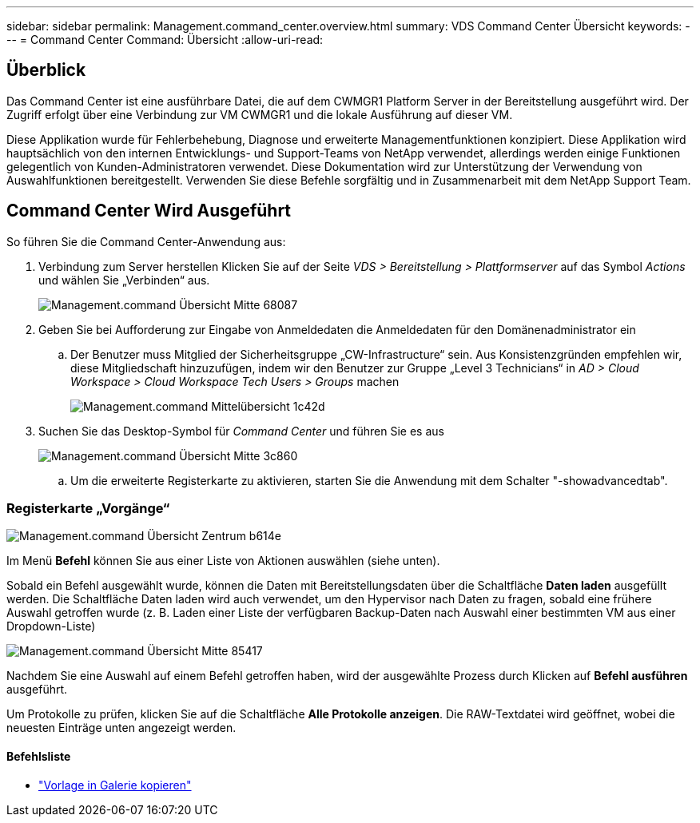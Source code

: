 ---
sidebar: sidebar 
permalink: Management.command_center.overview.html 
summary: VDS Command Center Übersicht 
keywords:  
---
= Command Center Command: Übersicht
:allow-uri-read: 




== Überblick

Das Command Center ist eine ausführbare Datei, die auf dem CWMGR1 Platform Server in der Bereitstellung ausgeführt wird. Der Zugriff erfolgt über eine Verbindung zur VM CWMGR1 und die lokale Ausführung auf dieser VM.

Diese Applikation wurde für Fehlerbehebung, Diagnose und erweiterte Managementfunktionen konzipiert. Diese Applikation wird hauptsächlich von den internen Entwicklungs- und Support-Teams von NetApp verwendet, allerdings werden einige Funktionen gelegentlich von Kunden-Administratoren verwendet. Diese Dokumentation wird zur Unterstützung der Verwendung von Auswahlfunktionen bereitgestellt. Verwenden Sie diese Befehle sorgfältig und in Zusammenarbeit mit dem NetApp Support Team.



== Command Center Wird Ausgeführt

.So führen Sie die Command Center-Anwendung aus:
. Verbindung zum Server herstellen Klicken Sie auf der Seite _VDS > Bereitstellung > Plattformserver_ auf das Symbol _Actions_ und wählen Sie „Verbinden“ aus.
+
image::Management.command_center_overview-68087.png[Management.command Übersicht Mitte 68087]

. Geben Sie bei Aufforderung zur Eingabe von Anmeldedaten die Anmeldedaten für den Domänenadministrator ein
+
.. Der Benutzer muss Mitglied der Sicherheitsgruppe „CW-Infrastructure“ sein. Aus Konsistenzgründen empfehlen wir, diese Mitgliedschaft hinzuzufügen, indem wir den Benutzer zur Gruppe „Level 3 Technicians“ in _AD > Cloud Workspace > Cloud Workspace Tech Users > Groups_ machen
+
image::Management.command_center_overview-1c42d.png[Management.command Mittelübersicht 1c42d]



. Suchen Sie das Desktop-Symbol für _Command Center_ und führen Sie es aus
+
image::Management.command_center_overview-3c860.png[Management.command Übersicht Mitte 3c860]

+
.. Um die erweiterte Registerkarte zu aktivieren, starten Sie die Anwendung mit dem Schalter "-showadvancedtab".






=== Registerkarte „Vorgänge“

image::Management.command_center_overview-b614e.png[Management.command Übersicht Zentrum b614e]

Im Menü *Befehl* können Sie aus einer Liste von Aktionen auswählen (siehe unten).

Sobald ein Befehl ausgewählt wurde, können die Daten mit Bereitstellungsdaten über die Schaltfläche *Daten laden* ausgefüllt werden. Die Schaltfläche Daten laden wird auch verwendet, um den Hypervisor nach Daten zu fragen, sobald eine frühere Auswahl getroffen wurde (z. B. Laden einer Liste der verfügbaren Backup-Daten nach Auswahl einer bestimmten VM aus einer Dropdown-Liste)

image::Management.command_center_overview-85417.png[Management.command Übersicht Mitte 85417]

Nachdem Sie eine Auswahl auf einem Befehl getroffen haben, wird der ausgewählte Prozess durch Klicken auf *Befehl ausführen* ausgeführt.

Um Protokolle zu prüfen, klicken Sie auf die Schaltfläche *Alle Protokolle anzeigen*. Die RAW-Textdatei wird geöffnet, wobei die neuesten Einträge unten angezeigt werden.



==== Befehlsliste

* link:Management.command_center.operations.copy_template_to_gallery.html["Vorlage in Galerie kopieren"]

